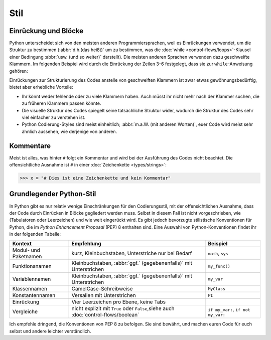 Stil
====

Einrückung und Blöcke
---------------------

Python unterscheidet sich von den meisten anderen Programmiersprachen, weil es
Einrückungen verwendet, um die Struktur zu bestimmen (:abbr:`d.h.(das heißt)` um
zu bestimmen, was die :doc:`while <control-flows/loops>`-Klausel einer Bedingung
:abbr:`usw. (und so weiter)` darstellt). Die meisten anderen Sprachen verwenden
dazu geschweifte Klammern. Im folgenden Beispiel wird durch die Einrückung der
Zeilen 3–6 festgelegt, dass sie zur ``while``-Anweisung gehören:

.. code-block:: python
    :linenos:

    >>> x, y = 6, 3
    >>> while x > y:
    ...     x -= 1
    ...     if x == 4:
    ...         break
    ...     print(x)

Einrückungen zur Strukturierung des Codes anstelle von geschweiften Klammern ist
zwar etwas gewöhnungsbedürftig, bietet aber erhebliche Vorteile:

* Ihr könnt weder fehlende oder zu viele Klammern haben. Auch müsst ihr nicht
  mehr nach der Klammer suchen, die zu früheren Klammern passen könnte.
* Die visuelle Struktur des Codes spiegelt seine tatsächliche Struktur wider,
  wodurch die Struktur des Codes sehr viel einfacher zu verstehen ist.
* Python Codierung-Styles sind meist einheitlich; :abbr:`m.a.W. (mit anderen
  Worten)`, euer Code wird meist sehr ähnlich aussehen, wie derjenige von
  anderen.

Kommentare
----------

Meist ist alles, was hinter ``#`` folgt ein Kommentar und wird bei der
Ausführung des Codes nicht beachtet. Die offensichtliche Ausnahme ist ``#`` in
einer :doc:`Zeichenkette <types/strings>`:

.. code-block:: python

    >>> x = "# Dies ist eine Zeichenkette und kein Kommentar"

Grundlegender Python-Stil
-------------------------

In Python gibt es nur relativ wenige Einschränkungen für den Codierungsstil, mit
der offensichtlichen Ausnahme, dass der Code durch Einrücken in Blöcke
gegliedert werden muss. Selbst in diesem Fall ist nicht vorgeschrieben, wie
(Tabulatoren oder Leerzeichen) und wie weit eingerückt wird.  Es gibt jedoch
bevorzugte stilistische Konventionen für Python, die im *Python Enhancement
Proposal* (PEP) 8 enthalten sind. Eine Auswahl von Python-Konventionen findet
ihr in der folgenden Tabelle:

+-----------------------+-------------------------------+-------------------------------+
| Kontext               | Empfehlung                    | Beispiel                      |
+=======================+===============================+===============================+
| Modul- und Paketnamen | kurz, Kleinbuchstaben,        | ``math``, ``sys``             |
|                       | Unterstriche nur bei Bedarf   |                               |
+-----------------------+-------------------------------+-------------------------------+
| Funktionsnamen        | Kleinbuchstaben, :abbr:`ggf.` | ``my_func()``                 |
|                       | (gegebenenfalls)` mit         |                               |
|                       | Unterstrichen                 |                               |
+-----------------------+-------------------------------+-------------------------------+
| Variablennamen        | Kleinbuchstaben, :abbr:`ggf.` | ``my_var``                    |
|                       | (gegebenenfalls)` mit         |                               |
|                       | Unterstrichen                 |                               |
+-----------------------+-------------------------------+-------------------------------+
| Klassennamen          | CamelCase-Schreibweise        | ``MyClass``                   |
+-----------------------+-------------------------------+-------------------------------+
| Konstantennamen       | Versalien mit Unterstrichen   | ``PI``                        |
+-----------------------+-------------------------------+-------------------------------+
| Einrückung            | Vier Leerzeichen pro Ebene,   |                               |
|                       | keine Tabs                    |                               |
+-----------------------+-------------------------------+-------------------------------+
| Vergleiche            | nicht explizit mit ``True``   | ``if my_var:``,               |
|                       | oder ``False``,siehe auch     | ``if not my_var:``            |
|                       | :doc:`control-flows/boolean`  |                               |
+-----------------------+-------------------------------+-------------------------------+

.. seealso::

    * :pep:`8`
    * `Google Python Style Guide
      <https://google.github.io/styleguide/pyguide.html>`_

Ich empfehle dringend, die Konventionen von PEP 8 zu befolgen. Sie sind bewährt,
und machen euren Code für euch selbst und andere leichter verständlich.
